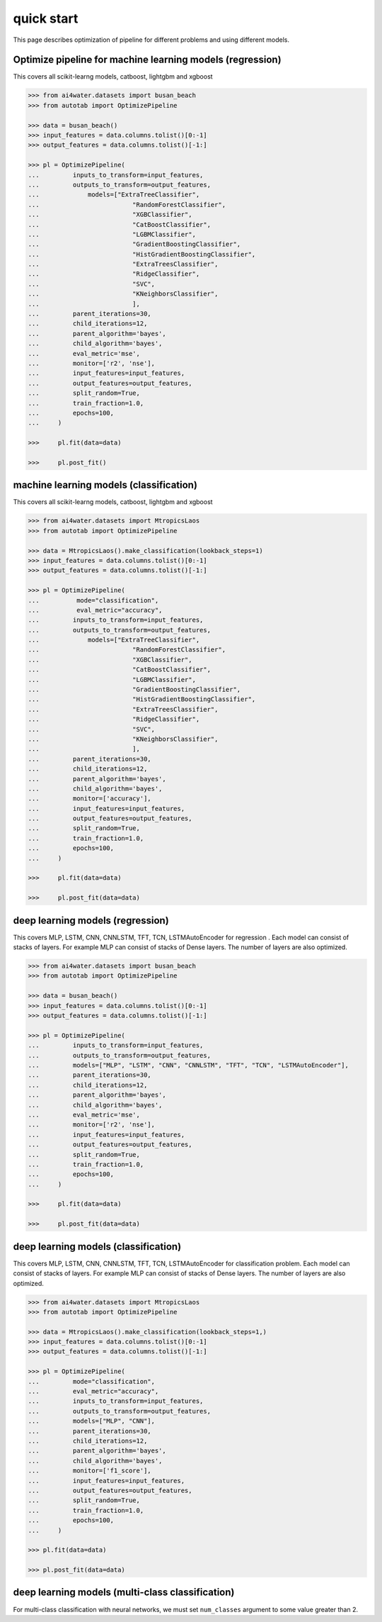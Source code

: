 quick start
***********

This page describes optimization of pipeline for different problems and using different
models.

Optimize pipeline for machine learning models (regression)
==========================================================

This covers all scikit-learng models, catboost, lightgbm and xgboost

.. code-block:: python

    >>> from ai4water.datasets import busan_beach
    >>> from autotab import OptimizePipeline

    >>> data = busan_beach()
    >>> input_features = data.columns.tolist()[0:-1]
    >>> output_features = data.columns.tolist()[-1:]

    >>> pl = OptimizePipeline(
    ...         inputs_to_transform=input_features,
    ...         outputs_to_transform=output_features,
    ...             models=["ExtraTreeClassifier",
    ...                         "RandomForestClassifier",
    ...                         "XGBClassifier",
    ...                         "CatBoostClassifier",
    ...                         "LGBMClassifier",
    ...                         "GradientBoostingClassifier",
    ...                         "HistGradientBoostingClassifier",
    ...                         "ExtraTreesClassifier",
    ...                         "RidgeClassifier",
    ...                         "SVC",
    ...                         "KNeighborsClassifier",
    ...                         ],
    ...         parent_iterations=30,
    ...         child_iterations=12,
    ...         parent_algorithm='bayes',
    ...         child_algorithm='bayes',
    ...         eval_metric='mse',
    ...         monitor=['r2', 'nse'],
    ...         input_features=input_features,
    ...         output_features=output_features,
    ...         split_random=True,
    ...         train_fraction=1.0,
    ...         epochs=100,
    ...     )

    >>>     pl.fit(data=data)

    >>>     pl.post_fit()

machine learning models (classification)
==============================================================

This covers all scikit-learng models, catboost, lightgbm and xgboost

.. code-block:: python

    >>> from ai4water.datasets import MtropicsLaos
    >>> from autotab import OptimizePipeline

    >>> data = MtropicsLaos().make_classification(lookback_steps=1)
    >>> input_features = data.columns.tolist()[0:-1]
    >>> output_features = data.columns.tolist()[-1:]

    >>> pl = OptimizePipeline(
    ...          mode="classification",
    ...          eval_metric="accuracy",
    ...         inputs_to_transform=input_features,
    ...         outputs_to_transform=output_features,
    ...             models=["ExtraTreeClassifier",
    ...                         "RandomForestClassifier",
    ...                         "XGBClassifier",
    ...                         "CatBoostClassifier",
    ...                         "LGBMClassifier",
    ...                         "GradientBoostingClassifier",
    ...                         "HistGradientBoostingClassifier",
    ...                         "ExtraTreesClassifier",
    ...                         "RidgeClassifier",
    ...                         "SVC",
    ...                         "KNeighborsClassifier",
    ...                         ],
    ...         parent_iterations=30,
    ...         child_iterations=12,
    ...         parent_algorithm='bayes',
    ...         child_algorithm='bayes',
    ...         monitor=['accuracy'],
    ...         input_features=input_features,
    ...         output_features=output_features,
    ...         split_random=True,
    ...         train_fraction=1.0,
    ...         epochs=100,
    ...     )

    >>>     pl.fit(data=data)

    >>>     pl.post_fit(data=data)

deep learning models (regression)
=================================

This covers MLP, LSTM, CNN, CNNLSTM, TFT, TCN, LSTMAutoEncoder for regression .
Each model can consist of stacks of layers. For example MLP can consist of
stacks of Dense layers. The number of layers are also optimized.

.. code-block:: python

    >>> from ai4water.datasets import busan_beach
    >>> from autotab import OptimizePipeline

    >>> data = busan_beach()
    >>> input_features = data.columns.tolist()[0:-1]
    >>> output_features = data.columns.tolist()[-1:]

    >>> pl = OptimizePipeline(
    ...         inputs_to_transform=input_features,
    ...         outputs_to_transform=output_features,
    ...         models=["MLP", "LSTM", "CNN", "CNNLSTM", "TFT", "TCN", "LSTMAutoEncoder"],
    ...         parent_iterations=30,
    ...         child_iterations=12,
    ...         parent_algorithm='bayes',
    ...         child_algorithm='bayes',
    ...         eval_metric='mse',
    ...         monitor=['r2', 'nse'],
    ...         input_features=input_features,
    ...         output_features=output_features,
    ...         split_random=True,
    ...         train_fraction=1.0,
    ...         epochs=100,
    ...     )

    >>>     pl.fit(data=data)

    >>>     pl.post_fit(data=data)

deep learning models (classification)
=====================================

This covers MLP, LSTM, CNN, CNNLSTM, TFT, TCN, LSTMAutoEncoder for classification problem.
Each model can consist of stacks of layers. For example MLP can consist of
stacks of Dense layers. The number of layers are also optimized.

.. code-block:: python

    >>> from ai4water.datasets import MtropicsLaos
    >>> from autotab import OptimizePipeline

    >>> data = MtropicsLaos().make_classification(lookback_steps=1,)
    >>> input_features = data.columns.tolist()[0:-1]
    >>> output_features = data.columns.tolist()[-1:]

    >>> pl = OptimizePipeline(
    ...         mode="classification",
    ...         eval_metric="accuracy",
    ...         inputs_to_transform=input_features,
    ...         outputs_to_transform=output_features,
    ...         models=["MLP", "CNN"],
    ...         parent_iterations=30,
    ...         child_iterations=12,
    ...         parent_algorithm='bayes',
    ...         child_algorithm='bayes',
    ...         monitor=['f1_score'],
    ...         input_features=input_features,
    ...         output_features=output_features,
    ...         split_random=True,
    ...         train_fraction=1.0,
    ...         epochs=100,
    ...     )

    >>> pl.fit(data=data)

    >>> pl.post_fit(data=data)

deep learning models (multi-class classification)
===========================================================

For multi-class classification with neural networks, we must set
``num_classes`` argument to some value greater than 2.

.. code-block:: python
    >>> from autotab import OptimizePipeline
    >>> pl = OptimizePipeline(models=[
    >>>         "MLP",
    >>>     ],
    >>>         input_features=multi_cls_input_features,
    >>>         output_features=multi_cls_output_features,
    >>>         parent_algorithm="bayes",
    >>>         loss="categorical_crossentropy",
    >>>         parent_iterations=10,
    >>>         child_iterations=0,
    >>>         epochs=20,
    >>>         category="DL",
    >>>         mode="classification",
    >>>         num_classes = 4,
    >>>         eval_metric="accuracy",
    >>>         monitor="f1_score",
    >>>         data=multi_cls_data,
    >>>     )